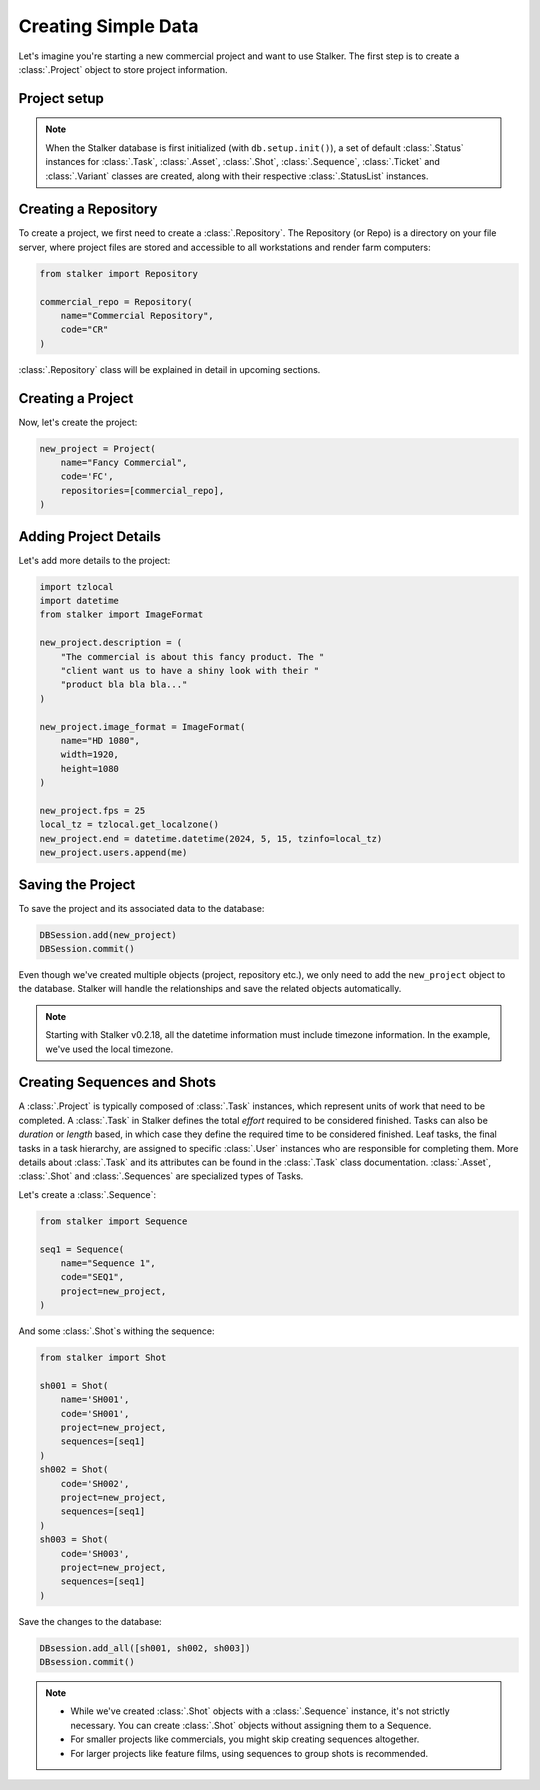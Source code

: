 .. _tutorial_creating_simple_data_toplevel:

Creating Simple Data
====================

Let's imagine you're starting a new commercial project and want to use Stalker.
The first step is to create a :class:`.Project` object to store project
information.

Project setup
-------------

.. versionadded:: 0.2.24.2

   Starting with Stalker v0.2.24.2, you no longer need to manually create
   :class:`.StatusList` instances for :class:`.Project` objects. The
   :func:`stalker.db.setup.init()` function will automatically create them
   during database initialization.

.. note::
   When the Stalker database is first initialized (with ``db.setup.init()``), a
   set of default :class:`.Status` instances for :class:`.Task`,
   :class:`.Asset`, :class:`.Shot`, :class:`.Sequence`, :class:`.Ticket` and
   :class:`.Variant` classes are created, along with their respective
   :class:`.StatusList` instances.

Creating a Repository
---------------------

To create a project, we first need to create a :class:`.Repository`.
The Repository (or Repo) is a directory on your file server, where project
files are stored and accessible to all workstations and render farm computers:

.. code-block:: python

    from stalker import Repository

    commercial_repo = Repository(
        name="Commercial Repository",
        code="CR"
    )

.. versionadded:: 0.2.24

   Starting with Stalker version 0.2.24 :class:`.Repository` instances have a
   :attr:`stalker.models.repository.Repository.code` attribute to help
   generate universal paths across operating systems and Stalker installations.

:class:`.Repository` class will be explained in detail in upcoming sections.

Creating a Project
------------------

Now, let's create the project:

.. code-block:: python

    new_project = Project(
        name="Fancy Commercial",
        code='FC',
        repositories=[commercial_repo],
    )

Adding Project Details
----------------------

Let's add more details to the project:

.. code-block:: python

    import tzlocal
    import datetime
    from stalker import ImageFormat

    new_project.description = (
        "The commercial is about this fancy product. The "
        "client want us to have a shiny look with their "
        "product bla bla bla..."
    )

    new_project.image_format = ImageFormat(
        name="HD 1080",
        width=1920,
        height=1080
    )

    new_project.fps = 25
    local_tz = tzlocal.get_localzone()
    new_project.end = datetime.datetime(2024, 5, 15, tzinfo=local_tz)
    new_project.users.append(me)

Saving the Project
------------------

To save the project and its associated data to the database:

.. code-block:: python

    DBSession.add(new_project)
    DBSession.commit()

Even though we've created multiple objects (project, repository etc.), we only
need to add the ``new_project`` object to the database. Stalker will handle the
relationships and save the related objects automatically.

.. note::

   Starting with Stalker v0.2.18, all the datetime information must include
   timezone information. In the example, we've used the local timezone.

Creating Sequences and Shots
----------------------------

A :class:`.Project` is typically composed of :class:`.Task` instances, which
represent units of work that need to be completed. A :class:`.Task` in Stalker
defines the total `effort` required to be considered finished. Tasks can also
be `duration` or `length` based, in which case they define the required time
to be considered finished. Leaf tasks, the final tasks in a task hierarchy,
are assigned to specific :class:`.User` instances who are responsible for
completing them. More details about :class:`.Task` and its attributes can be
found in the :class:`.Task` class documentation. :class:`.Asset`,
:class:`.Shot` and :class:`.Sequences` are specialized types of Tasks.

Let's create a :class:`.Sequence`:

.. code-block:: python

    from stalker import Sequence

    seq1 = Sequence(
        name="Sequence 1",
        code="SEQ1",
        project=new_project,
    )

And some :class:`.Shot`\ s withing the sequence:

.. code-block:: python

    from stalker import Shot

    sh001 = Shot(
        name='SH001',
        code='SH001',
        project=new_project,
        sequences=[seq1]
    )
    sh002 = Shot(
        code='SH002',
        project=new_project,
        sequences=[seq1]
    )
    sh003 = Shot(
        code='SH003',
        project=new_project,
        sequences=[seq1]
    )

Save the changes to the database:

.. code-block:: python

    DBsession.add_all([sh001, sh002, sh003])
    DBsession.commit()

.. note::

   * While we've created :class:`.Shot` objects with a :class:`.Sequence`
     instance, it's not strictly necessary. You can create :class:`.Shot`
     objects without assigning them to a Sequence.

   * For smaller projects like commercials, you might skip creating sequences
     altogether.

   * For larger projects like feature films, using sequences to group shots is
     recommended.
